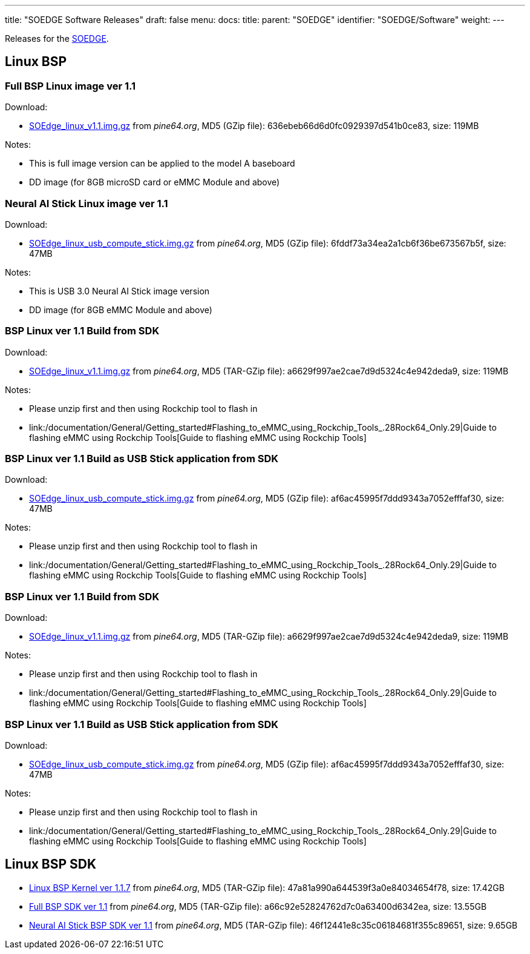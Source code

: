 ---
title: "SOEDGE Software Releases"
draft: false
menu:
  docs:
    title:
    parent: "SOEDGE"
    identifier: "SOEDGE/Software"
    weight: 
---

Releases for the link:/documentation/SOEDGE/_index[SOEDGE].

== Linux BSP


=== Full BSP Linux image ver 1.1


Download:

* https://files.pine64.org//os/SOEdge/stock/SOEdge_linux_v1.1.img.gz[SOEdge_linux_v1.1.img.gz] from _pine64.org_, MD5 (GZip file): 636ebeb66d6d0fc0929397d541b0ce83, size: 119MB

Notes:

* This is full image version can be applied to the model A baseboard
* DD image (for 8GB microSD card or eMMC Module and above)

=== Neural AI Stick Linux image ver 1.1

Download:

* https://files.pine64.org/os/SOEdge/stock/SOEdge_linux_usb_compute_stick.img.gz[SOEdge_linux_usb_compute_stick.img.gz] from _pine64.org_, MD5 (GZip file): 6fddf73a34ea2a1cb6f36be673567b5f, size: 47MB

Notes:

* This is USB 3.0 Neural AI Stick image version
* DD image (for 8GB eMMC Module and above)

=== BSP Linux ver 1.1 Build from SDK

Download:

* http://files.pine64.org/os/SOEdge/stock/SOEdge_linux_v1.1.img.gz[SOEdge_linux_v1.1.img.gz] from _pine64.org_, MD5 (TAR-GZip file): a6629f997ae2cae7d9d5324c4e942deda9, size: 119MB

Notes:

* Please unzip first and then using Rockchip tool to flash in
* link:/documentation/General/Getting_started#Flashing_to_eMMC_using_Rockchip_Tools_.28Rock64_Only.29|Guide to flashing eMMC using Rockchip Tools[Guide to flashing eMMC using Rockchip Tools]

=== BSP Linux ver 1.1 Build as USB Stick application from SDK

Download:

* http://files.pine64.org/os/SOEdge/stock/SOEdge_linux_usb_compute_stick.img.gz[SOEdge_linux_usb_compute_stick.img.gz] from _pine64.org_, MD5 (GZip file): af6ac45995f7ddd9343a7052efffaf30, size: 47MB

Notes:

* Please unzip first and then using Rockchip tool to flash in
* link:/documentation/General/Getting_started#Flashing_to_eMMC_using_Rockchip_Tools_.28Rock64_Only.29|Guide to flashing eMMC using Rockchip Tools[Guide to flashing eMMC using Rockchip Tools]

=== BSP Linux ver 1.1 Build from SDK

Download:

* http://files.pine64.org/os/SOEdge/stock/SOEdge_linux_v1.1.img.gz[SOEdge_linux_v1.1.img.gz] from _pine64.org_, MD5 (TAR-GZip file): a6629f997ae2cae7d9d5324c4e942deda9, size: 119MB

Notes:

* Please unzip first and then using Rockchip tool to flash in
* link:/documentation/General/Getting_started#Flashing_to_eMMC_using_Rockchip_Tools_.28Rock64_Only.29|Guide to flashing eMMC using Rockchip Tools[Guide to flashing eMMC using Rockchip Tools]

=== BSP Linux ver 1.1 Build as USB Stick application from SDK

Download:

* http://files.pine64.org/os/SOEdge/stock/SOEdge_linux_usb_compute_stick.img.gz[SOEdge_linux_usb_compute_stick.img.gz] from _pine64.org_, MD5 (GZip file): af6ac45995f7ddd9343a7052efffaf30, size: 47MB

Notes:

* Please unzip first and then using Rockchip tool to flash in
* link:/documentation/General/Getting_started#Flashing_to_eMMC_using_Rockchip_Tools_.28Rock64_Only.29|Guide to flashing eMMC using Rockchip Tools[Guide to flashing eMMC using Rockchip Tools]

== Linux BSP SDK

* http://files.pine64.org/SDK/SOEdge/rk1808_v1.1.7.tar.gz[Linux BSP Kernel ver 1.1.7] from _pine64.org_, MD5 (TAR-GZip file): 47a81a990a644539f3a0e84034654f78, size: 17.42GB
* https://files.pine64.org/SDK/SOEdge/SOEdge_RK-BSP_SDK_v1.1.tar.gz[Full BSP SDK ver 1.1] from _pine64.org_, MD5 (TAR-GZip file): a66c92e52824762d7c0a63400d6342ea, size: 13.55GB
* https://files.pine64.org/SDK/SOEdge/SOEdge_RK-BSP_USB_Dongle_SDK_v1.1.tar.gz[Neural AI Stick BSP SDK ver 1.1] from _pine64.org_, MD5 (TAR-GZip file): 46f12441e8c35c06184681f355c89651, size: 9.65GB


